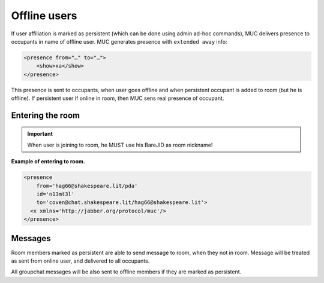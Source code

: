Offline users
===============

If user affiliation is marked as persistent (which can be done using admin ad-hoc commands), MUC delivers presence to occupants in name of offline user. MUC generates presence with ``extended away`` info:

.. code:: xml

   <presence from="…" to="…">
       <show>xa</show>
   </presence>

This presence is sent to occupants, when user goes offline and when persistent occupant is added to room (but he is offline). If persistent user if online in room, then MUC sens real presence of occupant.

Entering the room
---------------------

.. Important::

   When user is joining to room, he MUST use his BareJID as room nickname!

**Example of entering to room.**

.. code:: xml

   <presence
       from='hag66@shakespeare.lit/pda'
       id='n13mt3l'
       to='coven@chat.shakespeare.lit/hag66@shakespeare.lit'>
     <x xmlns='http://jabber.org/protocol/muc'/>
   </presence>

Messages
------------------

Room members marked as persistent are able to send message to room, when they not in room. Message will be treated as sent from online user, and delivered to all occupants.

All groupchat messages will be also sent to offline members if they are marked as persistent.

